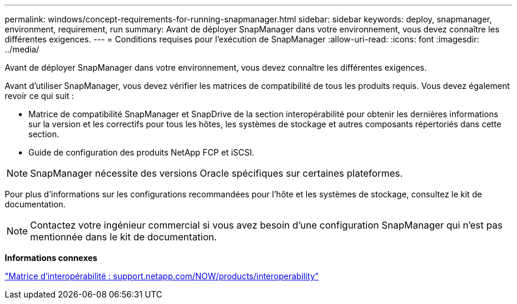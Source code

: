 ---
permalink: windows/concept-requirements-for-running-snapmanager.html 
sidebar: sidebar 
keywords: deploy, snapmanager, environment, requirement, run 
summary: Avant de déployer SnapManager dans votre environnement, vous devez connaître les différentes exigences. 
---
= Conditions requises pour l'exécution de SnapManager
:allow-uri-read: 
:icons: font
:imagesdir: ../media/


[role="lead"]
Avant de déployer SnapManager dans votre environnement, vous devez connaître les différentes exigences.

Avant d'utiliser SnapManager, vous devez vérifier les matrices de compatibilité de tous les produits requis. Vous devez également revoir ce qui suit :

* Matrice de compatibilité SnapManager et SnapDrive de la section interopérabilité pour obtenir les dernières informations sur la version et les correctifs pour tous les hôtes, les systèmes de stockage et autres composants répertoriés dans cette section.
* Guide de configuration des produits NetApp FCP et iSCSI.



NOTE: SnapManager nécessite des versions Oracle spécifiques sur certaines plateformes.

Pour plus d'informations sur les configurations recommandées pour l'hôte et les systèmes de stockage, consultez le kit de documentation.


NOTE: Contactez votre ingénieur commercial si vous avez besoin d'une configuration SnapManager qui n'est pas mentionnée dans le kit de documentation.

*Informations connexes*

http://support.netapp.com/NOW/products/interoperability/["Matrice d'interopérabilité : support.netapp.com/NOW/products/interoperability"^]
